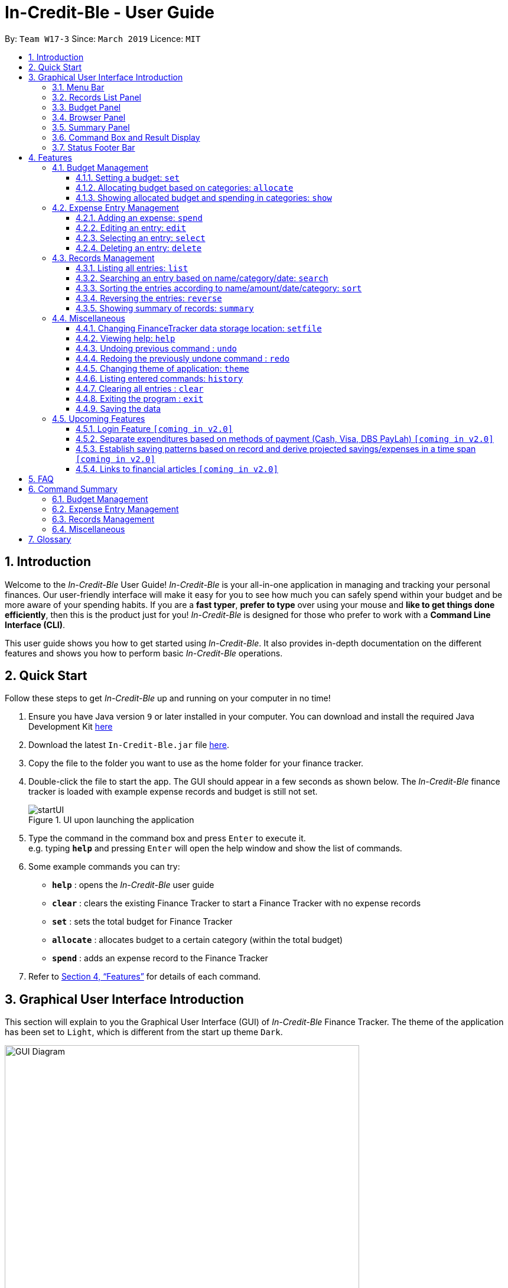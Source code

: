 = In-Credit-Ble - User Guide
:site-section: UserGuide
:toc:
:toclevels: 3
:toc-title:
:toc-placement: preamble
:sectnums:
:imagesDir: images
:stylesDir: stylesheets
:xrefstyle: full
:experimental:
ifdef::env-github[]
:tip-caption: :bulb:
:note-caption: :information_source:
:important-caption: :heavy_exclamation_mark:
endif::[]
:repoURL: https://github.com/cs2103-ay1819s2-w17-3/main

By: `Team W17-3`      Since: `March 2019`      Licence: `MIT`

== Introduction

[aqua]#Welcome to the _In-Credit-Ble_ User Guide!# _In-Credit-Ble_ is your all-in-one application in managing and tracking your
personal finances. Our user-friendly interface will make it easy for you to see how much you can safely spend within your budget and be more aware
of your spending habits. If you are a *fast typer*, *prefer to type* over using your mouse and *like to get things done
efficiently*, then this is the product just for you! _In-Credit-Ble_ is designed for those who prefer to work with a
*Command Line Interface (CLI)*.

This user guide shows you how to get started using _In-Credit-Ble_. It also provides in-depth documentation on the
different features and shows you how to perform basic _In-Credit-Ble_ operations.

// tag::quickstart[]
== Quick Start
[aqua]#Follow these steps to get _In-Credit-Ble_ up and running on your computer in no time!#

.  Ensure you have [teal]#Java# version `[fuchsia]#9#` or later installed in your computer. You can download and install the required
   Java Development Kit
   link:https://www.oracle.com/technetwork/java/javase/downloads/java-archive-javase9-3934878.html[here]
.  Download the latest `[fuchsia]#In-Credit-Ble.jar#` file link:{repoURL}/releases[here].
.  Copy the file to the folder you want to use as the home folder for your finance tracker.
.  Double-click the file to start the app. The GUI should appear in a few seconds as shown below.
   The _In-Credit-Ble_ finance tracker is loaded with example expense records and budget is still not set.

+
.UI upon launching the application
image::startUI.png[]
+
.  Type the command in the command box and press kbd:[Enter] to execute it. +
e.g. typing *`[fuchsia]#help#`* and pressing kbd:[Enter] will open the help window and show the list of commands.
.  [teal]#Some example commands you can try#:

* *`[fuchsia]#help#`* : opens the _In-Credit-Ble_ user guide
* *`[fuchsia]#clear#`* : clears the existing Finance Tracker to start a Finance Tracker with no expense records
* *`[fuchsia]#set#`* : sets the total budget for Finance Tracker
* *`[fuchsia]#allocate#`* : allocates budget to a certain category (within the total budget)
* *`[fuchsia]#spend#`* : adds an expense record to the Finance Tracker


.  Refer to <<Features>> for details of each command.
// end::quickstart[]

== Graphical User Interface Introduction
[aqua]#This section will explain to you the Graphical User Interface (GUI) of _In-Credit-Ble_ Finance Tracker.#
The theme of the application has been set to `[fuchsia]#Light#`, which is different from the start up theme `[fuchsia]#Dark#`.

.Graphical User Interface (When starting up)
image::GUI_Diagram.png[width="600"]

// tag::userinterface[]
.Graphical User Interface (Upon using `summary` command)
image::GUI_Diagram2.png[width="600"]

There are a total of 7 elements in the Graphical User Interface in _In-Credit-Ble_ Finance Tracker
as denoted by the different coloured boxes above. The elements will be explained below.
// end::userinterface[]

=== Menu Bar
.Menu Bar
image::Menu_bar.png[width="300"]
This element is denoted by the pink box in Figures 2 and 3.

The menu bar can be used to:

* Exit the program under btn:[File] tab
* Open the _Help_ page to view commands available under btn:[Help] tab
* Change the colour theme of the application under btn:[Theme] tab


=== Records List Panel
.Record List Panel: Shows a list of your expense records
image::Record_List_Panel.png[width="200"]

This element is denoted by the yellow box in Figures 2 and 3.

In the Record List Panel, the list of all your expenditures are recorded here.
This panel is scrollable to view all your expense records.

To find specific records based on `[fuchsia]#name#`, `[fuchsia]#category#` or `[fuchsia]#date#`, use the `[fuchsia]#search#` command.
To list all your expense records again after searching for particular records,
use the command `[fuchsia]#list#`.

Each record is tagged with an *index number* before the record name.
The index is used in commands such as `[fuchsia]#delete#`, `[fuchsia]#edit#` and `[fuchsia]#select#`.

=== Budget Panel
.Budget Panel: Shows your total spending against your total budget so far
image::BudgetPanel.png[width="250"]

This element is denoted by the green box in Figures 2 and 3.

The budget panel gives you a simple yet effective overview of the total
expenses spent so far against the budget that you set for yourself.

As you add more expense records into the finance tracker,
the budget panel will change colour according to how close you are to your budget.

See:

* `[fuchsia]#set#` command to see how to set a budget in the finance tracker
* `[fuchsia]#spend#` command to see how to add expense records into the finance tracker


.Budget progress bar turns orange to give warning
image::BudgetPanel_Orange.png[width="250"]

.Budget progress bar turns red to give warning
image::BudgetPanel_red.png[width="250"]

* The budget progress bar will be *green* if you are still within your budget as shown in Figure 6.
* The budget progress bar will turn *orange* if your expenditure is above 80% of your total budget
as shown in Figure 7.
* The budget progress bar will turn *red* if your expenditure exceeded your budget as shown in Figure 8.


=== Browser Panel
.Browser Panel: Shows the budget left, current spending and total budget
image::browserpanel.png[width="250"]

This element is denoted by the brown box in Figure 2.

The browser panel gives you a numerical summary of your total budget.

[NOTE]
====
The current budget will show a negative number should you exceed your budget to let you know
the amount you exceeded the budget set for yourself.
====

=== Summary Panel
.Summary Panel: Shows you a pie chart illustration of your current expenses
image::summarypanel.png[width="400"]

This element is denoted by the red box in Figure 3.

The summary panel gives you a nice illustrated summary of your current spending so far in
different categories. To change the browser panel to summary panel, use the `[fuchsia]#summary#` command.
To change back to the browser panel, simply enter the `[fuchsia]#summary#` command once again.


=== Command Box and Result Display
.Command Box and Result Display
image::commandbox_resultdisplay.png[width="450"]

These elements are denoted by the black and maroon boxes in Figures 2 and 3 respectively.

The command box is the place for users to type in their commands.
Refer to <<Features>> for details of each command.

The result box displays the results after each command is executed.
This is where the allocated category budgets will be shown when `[fuchsia]#show#` command is executed.

=== Status Footer Bar
.Status Footer Bar
image::statusfooterbar.png[]

This element is denoted by the purple box in Figures 2 and 3.
The left side of the status footer bar shows the time and date of the last update to the finance tracker.
The right side of the status footer bar shows where the storage file for the updated data is saved to.

[[Features]]
== Features
[aqua]#This section describes the various features _In-Credit-Ble_ has to offer.# Examples are also included to give you
step-by-step instructions on how to use the different commands.

[IMPORTANT]
====
*[navy]#Command Format#*

* Words in `[fuchsia]#UPPER_CASE#` are the parameters to be supplied by the user [navy]#e.g.# in `[fuchsia]#set $/AMOUNT#`,
`[fuchsia]#AMOUNT#` is a parameter which can be used as `[fuchsia]#set $/200.00#`.
* Items in square brackets are optional [navy]#e.g# `[fuchsia]#search FLAG KEYWORD [MORE_KEYWORDS]#` can be used as `[fuchsia]#search -cat clothes#` or as
`[fuchsia]#search -name cake lunch#`.
* Items with `[fuchsia]#…#`​ after them can be used multiple times including zero times.
* If you provide more than the number of specified parameters
([navy]#e.g.# `[fuchsia]#set $/500 $/400#` or `[fuchsia]#spend n/Chicken n/Duck $/10 $/20 c/Food c/Lunch#`), the latest parameter is taken
([navy]#e.g.# Budget is set to $400, Record added is Name: Duck, Amount: $20, Category: Lunch)
====

=== Budget Management

// tag::set[]
==== Setting a budget: `[fuchsia]#set#`

[maroon]#You can use this command to set a budget for the current instance of _In-Credit-Ble_ Finance Tracker.# +

*Format*: `[fuchsia]#set $/AMOUNT#`

****
*[navy]#Examples#*:

* `[fuchsia]#set $/500#`
* `[fuchsia]#set $/500.50#`
****
[NOTE]
====
* The budget set must contain a valid amount. A valid amount is a positive number with
0 or 2 decimal places. Amount entered cannot be larger than 100000000.
* If you provide multiple amounts ([navy]#e.g.# `[fuchsia]#set $/30 $/50#`), only the last amount you provided will
be used to set the budget (`[fuchsia]#$/50#` in the example). Only the last amount needs to be a valid
amount ([navy]#e.g.# `[fuchsia]#set $/1a $/10#` works while `[fuchsia]#set $/10 $/1a#` does not).
* If a budget was previously set, the old budget will be overwritten by the new budget specified
by the `[fuchsia]#set#` command.
* The budget you set and current spending will be displayed in the <<Budget Panel>>.
* You can only work with one budget for each instance of Finance Tracker. You are able
 to adjust this budget using the `[fuchsia]#set#` command again by indicating a different amount.
* If you want to have a new budget for a different month, you can use the `[fuchsia]#setfile#` command
detailed in <<Changing FinanceTracker data storage location: `[fuchsia]#setfile#`>>.
* The rationale is to keep the
UI as clean as possible without extra panels for past budgets.
* You can use `[fuchsia]#allocate#` to set various category sub-budgets for categories.

====

[IMPORTANT]
====
* Take note that you can spend over the budget set and set a budget lower than current spending. The
rationale is for you to be able to see how much you have exceeded your budget set to better plan your
expenditure in the future since the App is unable to stop you from spending.
* The budget you set must be higher than or equal to the sum of the budgets allocated to individual
category. The rationale is that it would be pointless to set an overall budget if individual category
budgets are going to exceed it.
====
// end::set[]

// tag::allocate[]
==== Allocating budget based on categories: `[fuchsia]#allocate#`

[maroon]#You can use this command to set a budget for a category in _In-Credit-Ble_ Finance Tracker.# +

*Alias*: `[fuchsia]#allo#`

*Format*: `[fuchsia]#allocate $/AMOUNT c/CATEGORY#`
****
*[navy]#Examples#*:

* `[fuchsia]#allocate $/50 c/Dining#`
* `[fuchsia]#allocate $/100 c/CloThEs#`
* `[fuchsia]#allocate $/100.10 c/FOOD#`
* `[fuchsia]#allo $/123.10 c/GiRLfrIEND#`
****
[NOTE]
====
* Amount entered cannot be larger than 100000000.
* If you provide multiple categories ([navy]#e.g.# `[fuchsia]#allocate $/50.00 c/Food c/Clothes#`),
only the last category you provided will be taken (in the previous e.g., the command will
set budget for `[fuchsia]#Clothes#` category. Your last category must be of the correct format (see below).
* Category names are case-insensitive. ([navy]#e.g.# `[fuchsia]#CLotHes#`, `[fuchsia]#clothes#` and `[fuchsia]#CLOTHES#` refer to `[fuchsia]#Clothes#`).
* If a budget was previously set for the category, the old category budget will be replaced
by the new `[fuchsia]#allocate#` command.
* The category budget that you allocate should be more than current spending in that category as it would not make
sense to set a budget that is below the amount that you have already spent on that category.
+
For example, if you have spent $50.50 on the cateogry `[fuchsia]#Food#`, you will receive an error message when you try to
`[fuchsia]#allocate#` $40.00 to the category `[fuchsia]#Food#`.
* Category name supplied must be https://en.wikipedia.org/wiki/Alphanumeric[alphanumeric]
and cannot contain special characters such as `*:<>;\/|?~^%$@#*`
* For you to see the category budgets and the current spending in each of the allocated category budget, use the `[fuchsia]#show#`
command shown in the next command
====

[IMPORTANT]
====
You can still spend over the category budget set, so as to see
how much you have exceeded your budget allocated in that category. +

You cannot set a budget smaller than the current spending in the category.
====
// end::allocate[]

// tag::show[]
==== Showing allocated budget and spending in categories: `[fuchsia]#show#`

[maroon]#You can use this command to see your current spending and the category budget allocated in
_In-Credit-Ble_ Finance Tracker.# +

*Alias*: `[fuchsia]#showCatBudget#`

*Format*: `[fuchsia]#show#`, `[fuchsia]#showCatBudget#`

****
*[navy]#Example#*:

* The following example will show you an example of what will be listed given the following budget allocation
and expenditure in the following categories:
** `[fuchsia]#set $/500#`
** `[fuchsia]#allocate $/100 c/CloThEs#`
** `[fuchsia]#allocate $/100.10 c/FOOD#`
** `[fuchsia]#allo $/123.10 c/GiRLfrIEND#`
** `[fuchsia]#spend n/Buffet $/50.00 c/Food#`
** `[fuchsia]#spend n/Versace Jacket $/95.00 c/Clothes#`
** `[fuchsia]#spend n/Girlfriend gift $/99.99 c/Girlfriend#`
** `[fuchsia]#show#`
* The following will be displayed on the *Result Display* +
_(See Graphical User Interface Introduction (GUI) if you are
unsure of the elements of the GUI):_

.Example of `[fuchsia]#show#` command
image::show_example.png[width ="300"]
****

[NOTE]
====
* The category budgets will be shown with the latest allocated category budget in the Result Display
* If there are no category budgets allocated yet, the result display will display a message
to let you know so
====
// end::show[]

=== Expense Entry Management

// tag::spend[]
==== Adding an expense: `[fuchsia]#spend#`

[maroon]#You can keep track of how much you have spent by adding an expense entry to _In-Credit-Ble_.#

*Alias*: `[fuchsia]#add#`

*Format*: `[fuchsia]#spend n/NAME $/AMOUNT [d/DATE] c/CATEGORY [r/DESCRIPTION]#`

****
*[navy]#Examples#*:

* `[fuchsia]#spend n/cake $/5.50 d/15/03/2019 c/Food r/Birthday celebration#`
* `[fuchsia]#spend n/movie $/10 d/16/03/2019 c/Entertainment r/Avengers: End Game#`
****

[NOTE]
====
* If you provide multiple categories ([navy]#e.g.# `[fuchsia]#spend n/Tshirt $/10.00 d/31/03/2019 c/Food c/Clothes#`),
only the last category you provided will be taken (In the previous e.g, the command will
add expense for `[fuchsia]#Clothes#` category).
* Category names are case-insensitive. (e.g. `[fuchsia]#CLotHes#`, `[fuchsia]#clothes#` and `[fuchsia]#CLOTHES#` refer to the same
category and will be shown with the first character in uppercase and the rest of the characters
in lowercase. In the above example, it will be shown as `Clothes`)
* Category name supplied must be https://en.wikipedia.org/wiki/Alphanumeric[alphanumeric]
and cannot contain special characters such as `*:<>;\/|?~^%$#@*`
* Date cannot be a date in the future. Addition of future expenses are not allowed.
* If no date is inputted, current local date will be used instead.
* Name, category and description inputs are limited to 40 characters each.
* Amount entered cannot be larger than 100000000.
* Order of the different parameters does not matter.

====
// end::spend[]

// tag::edit[]
==== Editing an entry: `[fuchsia]#edit#`

[maroon]#You can easily edit any part of an existing records in _In-Credit-Ble_.# +
Index refers to the index number shown in the list.

*Alias*: `[fuchsia]#e#`

*Format*: `[fuchsia]#edit INDEX [n/NAME] [$/AMOUNT] [d/DATE] [c/CATEGORY] [r/DESCRIPTION]#`

****
*[navy]#Examples#*:

* `[fuchsia]#edit 2 $/10.10`#
* `[fuchsia]#edit 1 n/burger c/Food#`
* `[fuchsia]#edit 1 r/Best meal I have ever eaten#`
****

You can remove the description of any records by giving inputting empty parameter.

****
*[navy]#Example of removing description#*:

* `[fuchsia]#edit 1 r/#`

.Example of removing the description from a record
image::RemoveDescriptionExample.png[width ="600"]

****

[NOTE]
====
* `[fuchsia]#INDEX#` here refers to the index number shown in the displayed records.
* `[fuchsia]#INDEX#` *must be a positive integer* 1, 2, 3, ...
* `[fuchsia]#INDEX#` must be within the total number of records that are displayed.
* At least one of the optional fields must be provided.
* Name, category and description inputs are limited to 40 characters each.
* Amount entered cannot be larger than 100000000.
* Date inputted cannot be a date later than the present date.
* Order of parameters inputted does not matter.
* Existing values will be updated to the input values.
====
// end::edit[]

// tag::select[]

==== Selecting an entry: `[fuchsia]#select#`

[maroon]#You can select an existing entry in the records to view its details by specifying the entry's index number.#

*Alias*: `[fuchsia]##`, `[fuchsia]#sel#`

*Format*: `[fuchsia]#select INDEX#`

****
*[navy]#Example#*:

* `[fuchsia]#select 3#`
****

[NOTE]
====
* `[fuchsia]#INDEX#` here refers to the index number shown in the displayed records.
* `[fuchsia]#INDEX#` *must be a positive integer* 1, 2, 3, ...
====

// end::select[]

// tag::delete[]
==== Deleting an entry: `[fuchsia]#delete#`

[maroon]#You can delete an entry in the record by specifying the entry's index number.#
Deleted entries can be recovered via the `undo` command.

*Alias*: `[fuchsia]#d#`, `[fuchsia]#del#`

*Format*: `[fuchsia]#delete INDEX#`

****
*[navy]#Example#*:

* `[fuchsia]#delete 2#`
****

[NOTE]
====
* `[fuchsia]#INDEX#` here refers to the index number shown in the displayed records.
* `[fuchsia]#INDEX#` *must be a positive integer* 1, 2, 3, ...
* `[fuchsia]#INDEX#` must be within the total number of records that are displayed.
====
// end::delete[]

=== Records Management

// tag::list[]
==== Listing all entries: `[fuchsia]#list#`

[maroon]#You can see all the entries you have entered, as long as they are not deleted entries#.

*Alias*: `[fuchsia]#l#`, `[fuchsia]#ls#`

*Format*: `[fuchsia]#list#`
// end::list[]

// tag::search[]
==== Searching an entry based on name/category/date: `[fuchsia]#search#`

[maroon]#You can easily search for entries in the records using a name, category or date as keywords#. The total sum of money
spent on all the results of the search will also be shown.

[TIP]
Make use of the `[fuchsia]#list#` command to show the full list of records again after filtering the records using the `[fuchsia]#search#` command.

*Alias*: `[fuchsia]#find#`

*Format*: `[fuchsia]#search FLAG KEYWORD [MORE_KEYWORDS]#`

****
*[navy]#Examples#*:

* `[fuchsia]#search -cat Accessories#`
* `[fuchsia]#search -name cake bread#`
* `[fuchsia]#search -date 10/10/2001#`

.Example of searching the a long list of records by the category "Accessories".
image::SearchByCategoryExample.png[width ="600"]

The total amount of money spent on the searched record will also be shown in the result display.

.Total spent on searched records shown in result display.
image::TotalSpentInResultDisplay.png[width ="600"]

****

[NOTE]
====
* `[fuchsia]#FLAG#` here refers to either `[fuchsia]#-name#`, `[fuchsia]#-cat#` or `[fuchsia]#-date#`.
* Only one flag should be provided.
* If you do not input parameters after the flag, the search result will return with empty list
====
// end::search[]

// tag::sort[]
==== Sorting the entries according to name/amount/date/category: `[fuchsia]#sort#`

[maroon]#You can choose to sort the list of entries by name, amount, date or category.# +
`[fuchsia]#Sort#` has effect on the entire list of entries (instead of a filtered list).

*Format*: `[fuchsia]#sort FLAG [ORDER]#`

[NOTE]
====
* `[fuchsia]#FLAG#` here refers to either `[fuchsia]#-name#`, `[fuchsia]#-amount#`, `[fuchsia]#-date#` or `[fuchsia]#-cat#`.
* Only one flag should be provided.
* `[fuchsia]#[ORDER]#` refers to either `[fuchsia]#-asc#` or `[fuchsia]#-desc#`.
** `[fuchsia]#-asc#` for ascending order.
** `[fuchsia]#-desc#` for descending order.
* `[fuchsia]#[ORDER]#` is optional. If not supplied, default ordering is implied.
* Order of parameters supplied matters. (`[fuchsia]#FLAG#` must be before `[fuchsia]#ORDER#`)
====

****
*[navy]#Examples# (default ordering)*:

* `[fuchsia]#sort -name#`: +
Sorts the list of records by name in lexicographical order (ascending order)
* `[fuchsia]#sort -amount#`: +
Sorts the list of records by amount from largest to smallest (descending order)
* `[fuchsia]#sort -date#`: +
Sorts the list of records by date with the latest at the top (descending order)
* `[fuchsia]#sort -cat#`: +
Sorts the list of records by category in lexicographical order (ascending order)

.Examples of `[fuchsia]#sort#` command (default ordering)
image::sortExamples.png[width ="900"]

*[navy]#More examples#*:

* `[fuchsia]#sort -name -desc#`: +
Sorts list of records by name in reverse lexicographical order.

.Name sorted in descending order
image::sortNameDescExample.png[width ="300"]


****

[TIP]
To sort any list conveniently in the reverse order, use the `[fuchsia]#reverse#` command! +
`[fuchsia]#sort -name#` +
`[fuchsia]#reverse#` +
List will be sorted by name in reverse lexicographical order.


// end::sort[]

// tag::reverse[]
==== Reversing the entries: `[fuchsia]#reverse#`

[maroon]#You can also reverse the order of the list of entries in the records.# +
`[fuchsia]#Reverse#` has effect on the entire list of entries (instead of a filtered list).

*Alias*: `[fuchsia]#rev#`

*Format*: `[fuchsia]#reverse#`

.Name sorted in descending order
image::reverseExample.png[width ="600"]

// end::reverse[]

// tag::summary[]
==== Showing summary of records: `[fuchsia]#summary#`

[maroon]#You can see the summary of your previous expenditures represented as a pie chart#, with
each sector representing a category. Each sector is labelled with name and total expenditure for the category,
allowing you to have a clear overview of how your spending habit is like.

By default, _In-Credit-Ble_ will display the browser panel when you first open the application.
Entering the `[fuchsia]#summary#` command in the command box will allow you to switch from the browser view mode to the summary view mode, as shown in the diagram below.

.Summary panel is displayed when user enters the  `[fuchsia]#summary#` command
image::summaryUI.png[width ="800"]

You can also specify a report period by stating the number of days or months via the `[fuchsia]#PERIOD_AMOUNT#` and `[fuchsia]#PERIOD#` parameters. However, these parameters are optional.

To exit the summary view mode, simply type `[fuchsia]#summary#` in the command box again.
Your screen should change back to the browser view mode as shown in the diagram below.

.Exits from summary view mode when user enters the  `[fuchsia]#summary#` command again
image::summaryUI_2.png[width ="800"]

*Alias*: `[fuchsia]#overview#`

*Format*: `[fuchsia]#summary [#/PERIOD_AMOUNT] [p/PERIOD]#`

[NOTE]
====
* If a period is not specified, then the summary will show a default report period of the last 7 days.
* Deleted entries are not included in the summary.
* Adding more entries while in the summary view mode will update the pie chart statistics automatically, as long as the expense falls within the specified report period
====

****
*[navy]#Examples#*:

* `[fuchsia]#summary#`: +
Shows summary of expenses in the past 7 days
* `[fuchsia]#summary #/3 p/d#`: +
Shows summary of expenses in the past 3 days
* `[fuchsia]#summary #/7 p/m#`: +
Shows summary of expenses in the past 7 months
****

// end::summary[]


=== Miscellaneous



// tag::setfile[]
==== Changing FinanceTracker data storage location: `[fuchsia]#setfile#`
[maroon]#You can change the file used to store the data of the application.# Essentially,
you can maintain multiple sets of expenditure and budget data for multiple users
or profiles. +

In addition, one user can also have multiple files for a recurring period (weeks, months etc.)
for the user the manage their budget based on a time period his/her liking.

*Format*: `[fuchsia]#setfile f/FILENAME#`

****
*[navy]#Examples#*:

* `[fuchsia]#setfile f/Daily Expenses#`
* `[fuchsia]#setfile f/JohnDoe#`
* `[fuchsia]#setfile f/Personal Finances.April.2019#`
* `[fuchsia]#setfile f/Company June Petty Cash Finances#`
****

[NOTE]
====
* The filename should not contain any file paths ([navy]#e.g.# /data/file) or extensions
([navy]#e.g.# file.json). The filename must also be 250 characters or lesser and should not
contain any special characters or be left blank.
* If multiple filenames are provided ([navy]#e.g.# `[fuchsia]#setfile f/file1 f/file2#`) only the last
filename provided will be taken in as the filename (`[fuchsia]#file2#` in this example).
Only the last filename needs to be a valid filename
([navy]#e.g.# `[fuchsia]#setfile f/$file f/file#` works while `[fuchsia]#set f/file f/$file#` does not).
* If the file specified by the filename does not already exist, a new blank file
will be created with no data in the Finance Tracker. Otherwise, the data stored
in the file will be loaded into the Finance Tracker.
====

//end::setfile[]


// tag::help[]
==== Viewing help: `[fuchsia]#help#`

[maroon]#Forgotten which commands to use?# You can easily find the commands you need to navigate the software
by using the following command:

*Format*: `[fuchsia]#help#`
// end::help[]

// tag::undoredo[]
==== Undoing previous command : `[fuchsia]#undo#`

[maroon]#You can restore the program to the state before the previous _undoable_ command was executed.#

*Alias*: `[fuchsia]#u#`

*Format*: `[fuchsia]#undo#`

****
*[navy]#Examples#*:

* `[fuchsia]#delete 1#` +
`[fuchsia]#list#` +
`[fuchsia]#undo#` (reverses the `[fuchsia]#delete 1#` command) +

* `[fuchsia]#select 1#` +
`[fuchsia]#list#` +
`[fuchsia]#undo#` +
The `[fuchsia]#undo#` command fails as there are no undoable commands executed previously.

* `[fuchsia]#delete 1#` +
`[fuchsia]#clear#` +
`[fuchsia]#undo#` (reverses the `[fuchsia]#clear#` command) +
`[fuchsia]#undo#` (reverses the `[fuchsia]#delete 1#` command) +
****
[NOTE]
====
_Undoable_ commands:

* commands that modify the finance tracker's content +
(`[fuchsia]#set#`, `[fuchsia]#allocate#`, `[fuchsia]#spend#`, `[fuchsia]#edit#`, `[fuchsia]#delete#`,
 `[fuchsia]#sort#`, `[fuchsia]#reverse#`, `[fuchsia]#setfile#`, `[fuchsia]#clear#`).
====

==== Redoing the previously undone command : `[fuchsia]#redo#`

[maroon]#You can reverse the most recent `undo` command#.

*Alias*: `[fuchsia]#r#`

*Format*: `[fuchsia]#redo#`
****
*[navy]#Examples#*:

* `[fuchsia]#delete 1#` +
`[fuchsia]#undo#` (reverses the `[fuchsia]#delete 1#` command) +
`[fuchsia]#redo#` (reapplies the `[fuchsia]#delete 1#` command) +

* `[fuchsia]#delete 1#` +
`[fuchsia]#redo#` +
The `[fuchsia]#redo#` command fails as there are no `[fuchsia]#undo#` commands executed previously.

* `[fuchsia]#delete 1#` +
`[fuchsia]#clear#` +
`[fuchsia]#undo#` (reverses the `[fuchsia]#clear#` command) +
`[fuchsia]#undo#` (reverses the `[fuchsia]#delete 1#` command) +
`[fuchsia]#redo#` (reapplies the `[fuchsia]#delete 1#` command) +
`[fuchsia]#redo#` (reapplies the `[fuchsia]#clear#` command) +
****
// end::undoredo[]

// tag::theme[]
==== Changing theme of application: `[fuchsia]#theme#`

[maroon]#You can change the theme of the application with pre-set colour themes specified.#

*Alias*: `[fuchsia]#colour#`

*Format*: `[fuchsia]#theme COLOURTHEME#`

****
*[navy]#Examples#*:

* `[fuchsia]#theme DARK#`
* `[fuchsia]#theme maroon#`
* `[fuchsia]#theme pink#`
****

image::themes.gif[]

[NOTE]
====
* Valid themes include: `[fuchsia]#Dark#`, `[fuchsia]#Light#`, `[fuchsia]#maroon#`, `[fuchsia]#Pink#`
* The theme name is case-insensitive (`[fuchsia]#maroon`, `maroon`, `maroon` or `maroon` etc. all refer
to `maroon`)
* You can also change the theme of the application by choosing the theme under
the menu bar.
* You *cannot* undo/redo this command.

.Menu Bar with Theme tab
image::themeMenuBar.png[]
====

// end::theme[]
==== Listing entered commands: `history`

You can list all the commands you have entered in reverse chronological order.

*Alias*: `h`, `hist`

*Format*: `history`

==== Clearing all entries : `clear`

You can delete all existing entries in the records and reset your budget to $0.00.

*Alias*: `c`, `clr`

*Format*: `clear`

==== Exiting the program : `exit`

You can quit the program at any point in time when you use this command.

*Alias*: `quit`

*Format*: `exit`

==== Saving the data

The finance record and allocated budget will be saved in the hard disk automatically after any command that changes
the data. There is no need for you to save manually.

// tag::upcomingFeatures[]
=== Upcoming Features

==== Login Feature `[coming in v2.0]`
_In-Credit-Ble_ will implement a login feature so that your data and personal finance records will remain safe and secure.
Your personal data will be encrypted and stored in your own account that can also be secured with a password.

With this feature, multiple users will be able to use _In-Credit-Ble_ on the same computer without being able to access or modify each other's data.
// end::upcomingFeatures[]

==== Separate expenditures based on methods of payment (Cash, Visa, DBS PayLah) `[coming in v2.0]`

_In-Credit-Ble_ will link up with secure methods of payment to allow tracking of your cashless transactions.
These include, but not limited to, payment services such as DBS PayLah, Visa/MasterCard, Amex and Paypal.

By paying through these third-party applications, your transactions will automatically be updated
and recorded as entries in _In-Credit-Ble_.

// tag::savingpatterns[]
==== Establish saving patterns based on record and derive projected savings/expenses in a time span `[coming in v2.0]`

Your monthly finance records will be archived at the end of the month. This information will be used to derive
the projected savings and expenses of future months, based on analysing your typical spending patterns.
// end::savingpatterns[]

==== Links to financial articles `[coming in v2.0]`

You will be able to list categories of financial articles that you are interested in
(e.g. investment, stock market, taxes). Based on these categories, _In-Credit-Ble_ will use Google API to search for
related articles for you to view.

== FAQ

*Q*: How do I transfer my data to another Computer?

*A*: You can install the app in the other computer and overwrite the empty data file it creates with the file
that contains the data of your previous _In-Credit-Ble_ folder.

*Q*: Will the application support different currency?

*A*: At the current version, the application is unable to support transactions record in different currency.
You will need to calculate and enter your input based on your local currency.

_In-Credit-Ble_  aims to support multi-currency transactions in `v2.0`.

== Command Summary

=== Budget Management
[width="59%",cols="22%,<23%,<25%,<30%",options="header",]
|=======================================================================
| Command | Command Format | Alias | Example
| Set Budget | `set $/AMOUNT` |- | `set $/500`
| Allocate budgeting based on categories | `allocate $/AMOUNT c/CATEGORY` | `allo` | `allocate $/100 c/Shopping`
| Show allocated category budget and spending | `show` | `showCatBudget` | -

|=======================================================================

=== Expense Entry Management
[width="59%",cols="22%,<23%,<25%,<30%",options="header",]
|=======================================================================
| Command | Command Format | Alias | Example
| Add expense | `spend n/NAME $/AMOUNT [d/DATE] c/CATEGORY [r/Description]` | `add` | `spend n/movie $/10
  d/16/03/2019 c/Entertainment r/Avengers: Endgame`
| Edit an entry | `edit INDEX [n/NAME] [$/AMOUNT] [d/DATE] [c/CATEGORY] [r/DESCRIPTION]` | `e` | `edit 1 n/burger c/Food`
| Select an entry | `select INDEX` | `s`, `sel` | `select 3`
| Delete an entry | `delete INDEX` | `d`, `del` | `delete 2`

|=======================================================================

=== Records Management
[width="59%",cols="22%,<23%,<25%,<30%",options="header",]
|=======================================================================
| Command | Command Format | Alias | Example
| List all entries | `list` | `l`, `ls` | -
| Locate entry based on name, category or date |`search FLAG* KEYWORD [MORE_KEYWORDS]` | `find` | `search -cat Food`
| Sort the entries based on name, category, date, amount | `sort FLAG* [ORDER]**` | - | `sort -name`
| Reverse all entries | `reverse` | `rev` | -
| Show summary of records | `summary [#/PERIOD_AMOUNT] [p/PERIOD]` | `overview` | `summary #/5 p/d` +
Shows summary for past 5 days

|=======================================================================
*Valid flags: `-name`-> Name; `-cat` -> Category; `-date` -> Date; `-amount` (only for `sort` command) -> Amount;

**Valid orders: `-asc` -> ascending order; `-desc` -> descending order

=== Miscellaneous
[width="59%",cols="22%,<23%,<25%,<30%",options="header",]
|=======================================================================
| Command | Command Format | Alias | Example
| Set data file | `setfile f/FILENAME` | - | `setfile f/finance`
| Help | `help` | - | -
| Undo previous command | `undo` | `u` | -
| Redo previously undone command | `redo` | `r` | -
| Change colour theme of application | `theme COLOURTHEME` | `colour` | `theme light`
| List entered commands | `history` | `h`, `hist` | -
| Clear all entries | `clear` | `c`, `clr` | -
| Exit the program | `exit` | `quit` | -

|=======================================================================

== Glossary

Amount::
The amount of money for expenditure and budget.

Category::
The category that an entry belongs to.

Entry::
A listed item/activity tracked by the application.  It generally consists of the name, amount and date along with a
compulsory category tag

Records::
The list of all entries stored in the application.
